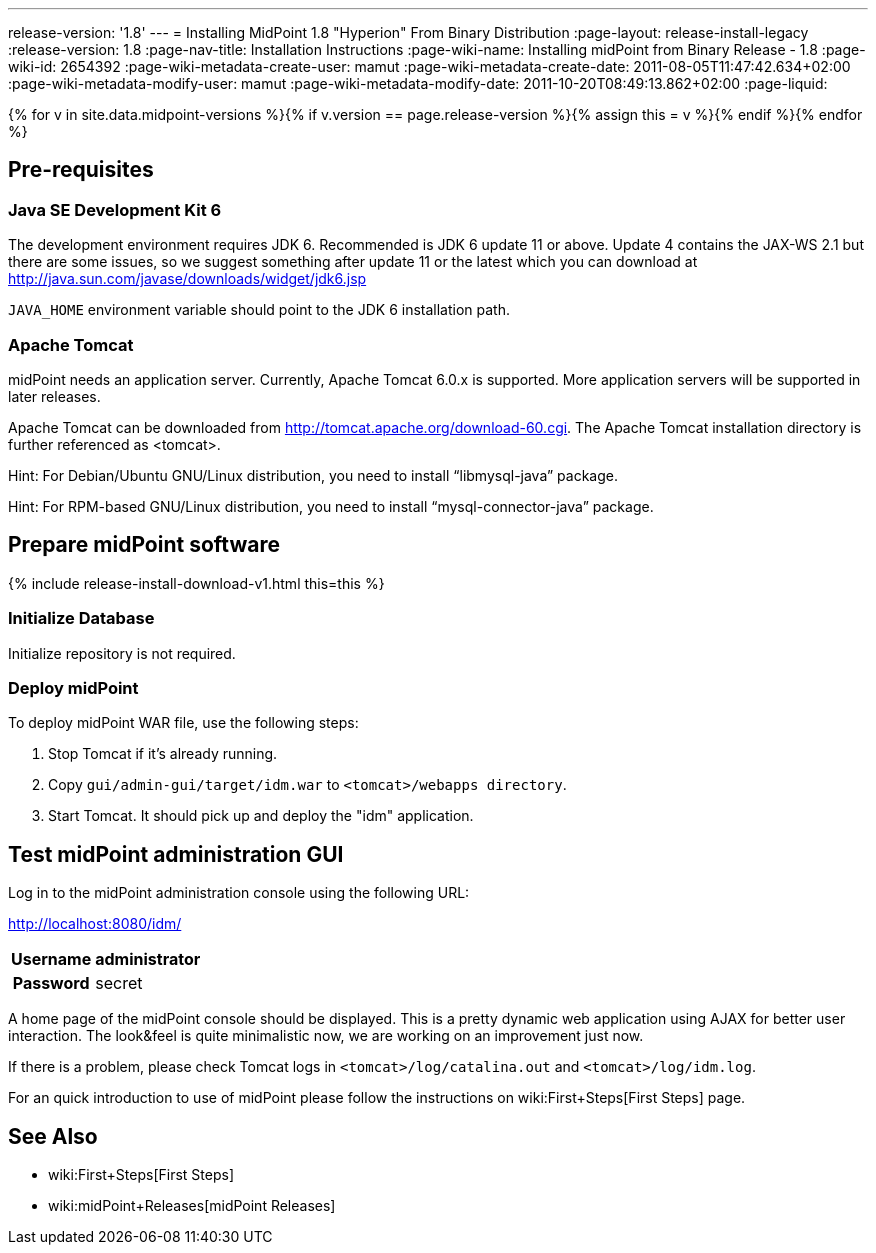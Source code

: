 ---
release-version: '1.8'
---
= Installing MidPoint 1.8 "Hyperion" From Binary Distribution
:page-layout: release-install-legacy
:release-version: 1.8
:page-nav-title: Installation Instructions
:page-wiki-name: Installing midPoint from Binary Release - 1.8
:page-wiki-id: 2654392
:page-wiki-metadata-create-user: mamut
:page-wiki-metadata-create-date: 2011-08-05T11:47:42.634+02:00
:page-wiki-metadata-modify-user: mamut
:page-wiki-metadata-modify-date: 2011-10-20T08:49:13.862+02:00
:page-liquid:

{% for v in site.data.midpoint-versions %}{% if v.version == page.release-version %}{% assign this = v %}{% endif %}{% endfor %}

== Pre-requisites


=== Java SE Development Kit 6

The development environment requires JDK 6. Recommended is JDK 6  update 11 or above.
Update 4 contains the JAX-WS 2.1 but there are some  issues, so we suggest something after update 11 or the latest  which you  can download at link:http://java.sun.com/javase/downloads/widget/jdk6.jsp[http://java.sun.com/javase/downloads/widget/jdk6.jsp]

`JAVA_HOME` environment variable should point to the JDK 6 installation path.


=== Apache Tomcat

midPoint needs an application server.
Currently, Apache Tomcat 6.0.x is supported.
More application servers will be supported in later releases.

Apache Tomcat can be downloaded from link:http://tomcat.apache.org/download-60.cgi[http://tomcat.apache.org/download-60.cgi]. The Apache Tomcat installation directory is further referenced as <tomcat>.

Hint: For Debian/Ubuntu GNU/Linux distribution, you need to install "`libmysql-java`" package.

Hint: For RPM-based GNU/Linux distribution, you need to install "`mysql-connector-java`" package.


== Prepare midPoint software


++++
{% include release-install-download-v1.html this=this %}
++++

=== Initialize Database

Initialize repository is not required.


=== Deploy midPoint

To deploy midPoint WAR file, use the following steps:

. Stop Tomcat if it's already running.

. Copy `gui/admin-gui/target/idm.war` to `<tomcat>/webapps directory`.

. Start Tomcat.
It should pick up and deploy the "idm" application.


== Test midPoint administration GUI

Log in to the midPoint administration console using the following URL:

link:http://localhost:8080/idm/[http://localhost:8080/idm/]

[%autowidth,cols="h,1"]
|===
|  Username  |  administrator

|  Password
|  secret


|===

A home page of the midPoint console should be displayed.
This is a  pretty dynamic web application using AJAX for better user interaction.
The look&feel is quite minimalistic now, we are working on an  improvement just now.

If there is a problem, please check Tomcat logs in `<tomcat>/log/catalina.out` and `<tomcat>/log/idm.log`.

For an quick introduction to use of midPoint please follow the instructions on wiki:First+Steps[First Steps] page.


== See Also

* wiki:First+Steps[First Steps]

* wiki:midPoint+Releases[midPoint Releases]